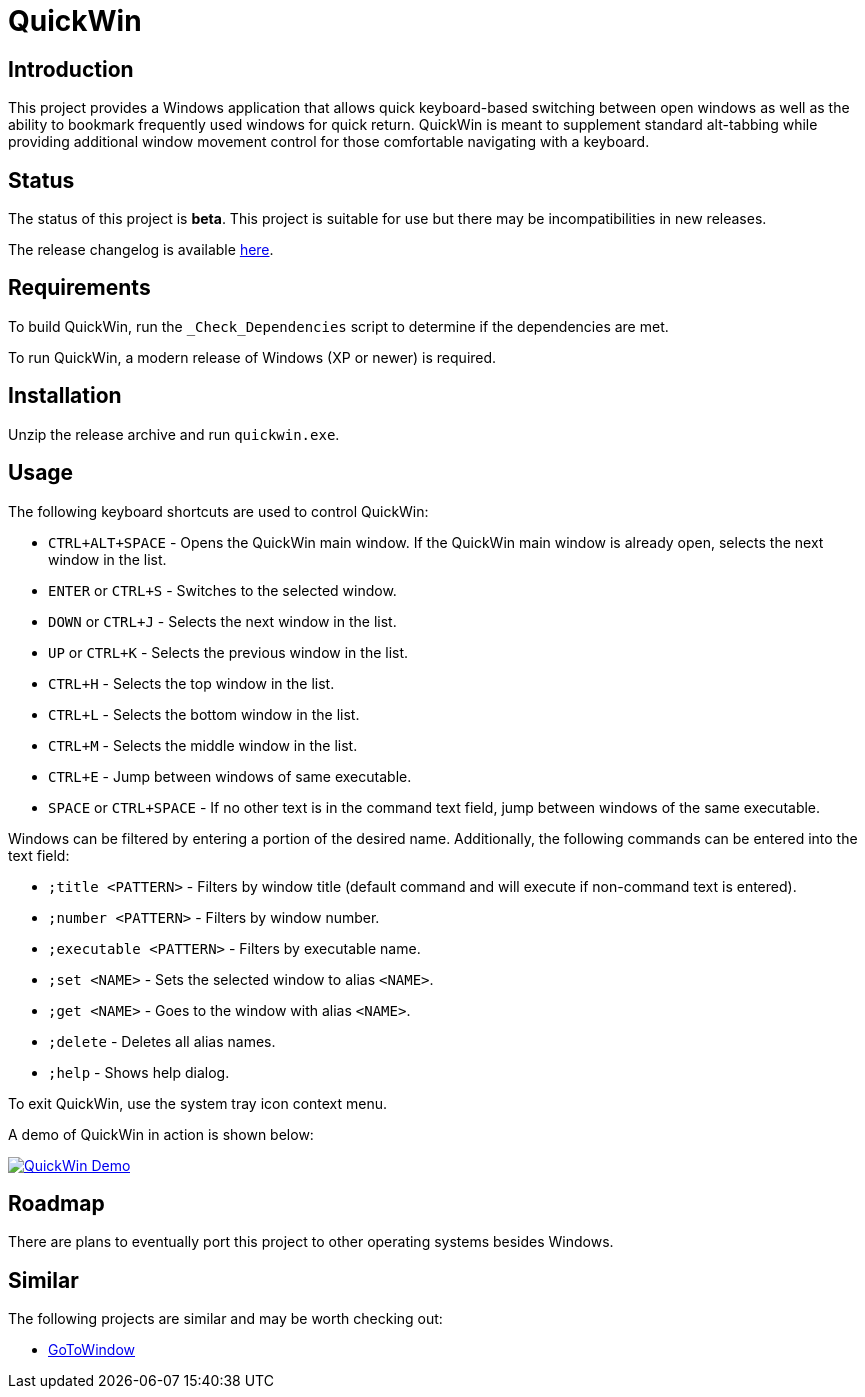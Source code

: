 = QuickWin

== Introduction
This project provides a Windows application that allows quick keyboard-based switching between open windows as well as the ability to bookmark frequently used windows for quick return. QuickWin is meant to supplement standard alt-tabbing while providing additional window movement control for those comfortable navigating with a keyboard.

== Status
The status of this project is **beta**. This project is suitable for use but there may be incompatibilities in new releases.

The release changelog is available link:CHANGELOG.adoc[here].

== Requirements
To build QuickWin, run the `_Check_Dependencies` script to determine if the dependencies are met.

To run QuickWin, a modern release of Windows (XP or newer) is required.

== Installation
Unzip the release archive and run `quickwin.exe`.

== Usage
The following keyboard shortcuts are used to control QuickWin:

  - `CTRL+ALT+SPACE` - Opens the QuickWin main window. If the QuickWin main window is already open, selects the next window in the list.
  - `ENTER` or `CTRL+S` - Switches to the selected window.
  - `DOWN` or `CTRL+J` - Selects the next window in the list.
  - `UP` or `CTRL+K` - Selects the previous window in the list.
  - `CTRL+H` - Selects the top window in the list.
  - `CTRL+L` - Selects the bottom window in the list.
  - `CTRL+M` - Selects the middle window in the list.
  - `CTRL+E` - Jump between windows of same executable.
  - `SPACE` or `CTRL+SPACE` - If no other text is in the command text field, jump between windows of the same executable.

Windows can be filtered by entering a portion of the desired name. Additionally, the following commands can be entered into the text field:

  - `;title <PATTERN>` - Filters by window title (default command and will execute if non-command text is entered).
  - `;number <PATTERN>` - Filters by window number.
  - `;executable <PATTERN>` - Filters by executable name.
  - `;set <NAME>` - Sets the selected window to alias `<NAME>`.
  - `;get <NAME>` - Goes to the window with alias `<NAME>`.
  - `;delete` - Deletes all alias names.
  - `;help` - Shows help dialog.

To exit QuickWin, use the system tray icon context menu.

A demo of QuickWin in action is shown below:

image:./doc/demos/demo_1.gif["QuickWin Demo", link="./doc/demos/demo_1.gif"]

== Roadmap
There are plans to eventually port this project to other operating systems besides Windows.

== Similar
The following projects are similar and may be worth checking out:

  - https://github.com/christianrondeau/GoToWindow[GoToWindow]
